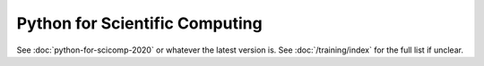 Python for Scientific Computing
===============================

See :doc:`python-for-scicomp-2020` or whatever the latest version is.
See :doc:`/training/index` for the full list if unclear.
